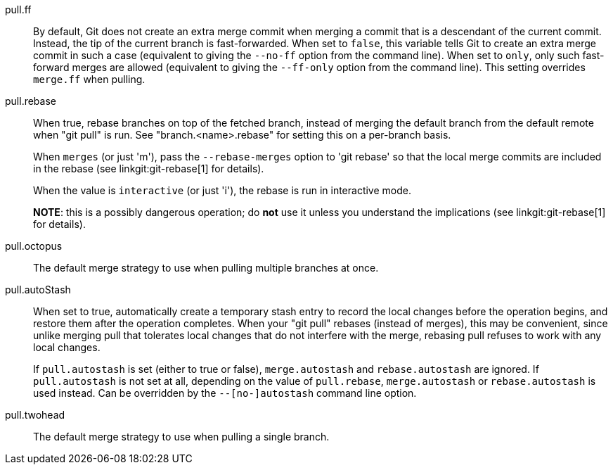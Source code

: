pull.ff::
	By default, Git does not create an extra merge commit when merging
	a commit that is a descendant of the current commit. Instead, the
	tip of the current branch is fast-forwarded. When set to `false`,
	this variable tells Git to create an extra merge commit in such
	a case (equivalent to giving the `--no-ff` option from the command
	line). When set to `only`, only such fast-forward merges are
	allowed (equivalent to giving the `--ff-only` option from the
	command line). This setting overrides `merge.ff` when pulling.

pull.rebase::
	When true, rebase branches on top of the fetched branch, instead
	of merging the default branch from the default remote when "git
	pull" is run. See "branch.<name>.rebase" for setting this on a
	per-branch basis.
+
When `merges` (or just 'm'), pass the `--rebase-merges` option to 'git rebase'
so that the local merge commits are included in the rebase (see
linkgit:git-rebase[1] for details).
+
When the value is `interactive` (or just 'i'), the rebase is run in interactive
mode.
+
*NOTE*: this is a possibly dangerous operation; do *not* use
it unless you understand the implications (see linkgit:git-rebase[1]
for details).

pull.octopus::
	The default merge strategy to use when pulling multiple branches
	at once.

pull.autoStash::
	When set to true, automatically create a temporary stash entry
	to record the local changes before the operation begins, and
	restore them after the operation completes.  When your "git
	pull" rebases (instead of merges), this may be convenient, since
	unlike merging pull that tolerates local changes that do not
	interfere with the merge, rebasing pull refuses to work with any
	local changes.
+
If `pull.autostash` is set (either to true or false),
`merge.autostash` and `rebase.autostash` are ignored.  If
`pull.autostash` is not set at all, depending on the value of
`pull.rebase`, `merge.autostash` or `rebase.autostash` is used
instead.  Can be overridden by the `--[no-]autostash` command line
option.

pull.twohead::
	The default merge strategy to use when pulling a single branch.
